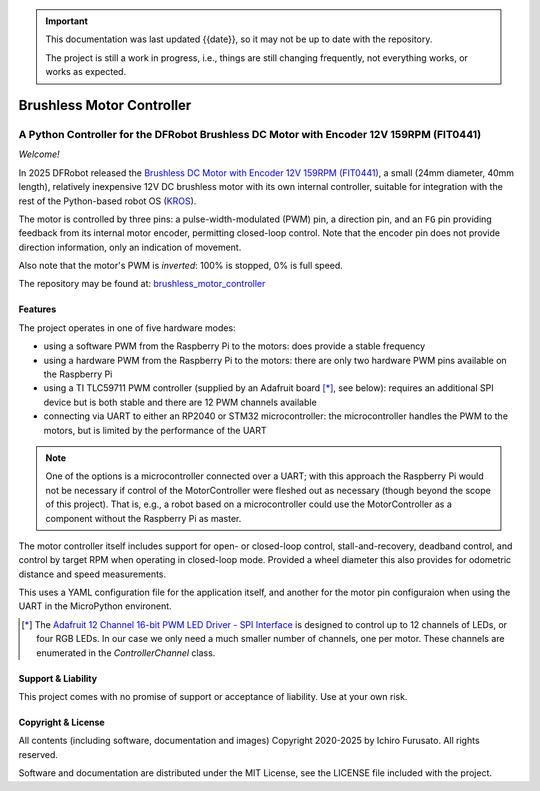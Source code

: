 
.. admonition:: Important

    This documentation was last updated {{date}}, so it may not be up to date with the repository.

    The project is still a work in progress, i.e., things are still changing frequently, not everything works, or works as expected.


Brushless Motor Controller
**************************

A Python Controller for the DFRobot Brushless DC Motor with Encoder 12V 159RPM (FIT0441)
----------------------------------------------------------------------------------------

*Welcome!*

In 2025 DFRobot released the `Brushless DC Motor with Encoder 12V 159RPM (FIT0441) <https://www.dfrobot.com/product-1364.html>`__,
a small (24mm diameter, 40mm length), relatively inexpensive 12V DC brushless motor
with its own internal controller, suitable for integration with the rest of the
Python-based robot OS (`KROS <https://github.com/ifurusato/krzos>`__).

The motor is controlled by three pins: a pulse-width-modulated (PWM) pin, a direction
pin, and an ``FG`` pin providing feedback from its internal motor encoder, permitting
closed-loop control. Note that the encoder pin does not provide direction information,
only an indication of movement.

Also note that the motor's PWM is *inverted*: 100% is stopped, 0% is full speed.

The repository may be found at:
`brushless_motor_controller <https://github.com/ifurusato/brushless-motor-controller/tree/main>`__


========
Features
========

The project operates in one of five hardware modes:

* using a software PWM from the Raspberry Pi to the motors: does provide a stable frequency
* using a hardware PWM from the Raspberry Pi to the motors: there are only two hardware PWM pins available on the Raspberry Pi
* using a TI TLC59711 PWM controller (supplied by an Adafruit board [*]_, see below): requires an additional SPI device but is both stable and there are 12 PWM channels available
* connecting via UART to either an RP2040 or STM32 microcontroller: the microcontroller handles the PWM to the motors, but is limited by the performance of the UART

.. note::
    One of the options is a microcontroller connected over a UART; with this approach
    the Raspberry Pi would not be necessary if control of the MotorController were
    fleshed out as necessary (though beyond the scope of this project). That is, e.g.,
    a robot based on a microcontroller could use the MotorController as a component
    without the Raspberry Pi as master.

The motor controller itself includes support for open- or closed-loop control,
stall-and-recovery, deadband control, and control by target RPM when operating in
closed-loop mode. Provided a wheel diameter this also provides for odometric
distance and speed measurements.

This uses a YAML configuration file for the application itself, and another for
the motor pin configuraion when using the UART in the MicroPython environent.

.. [*] The `Adafruit 12 Channel 16-bit PWM LED Driver - SPI Interface <https://www.adafruit.com/product/1455>`__
       is designed to control up to 12 channels of LEDs, or four RGB LEDs. In our case we only need a much smaller
       number of channels, one per motor. These channels are enumerated in the `ControllerChannel` class.


===================
Support & Liability
===================

This project comes with no promise of support or acceptance of liability. Use at
your own risk.


===================
Copyright & License
===================

All contents (including software, documentation and images)
Copyright 2020-2025 by Ichiro Furusato. All rights reserved.

Software and documentation are distributed under the MIT License, see the LICENSE
file included with the project.

